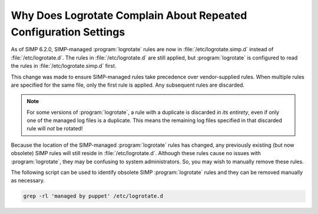 .. _faq_logrotate:

Why Does Logrotate Complain About Repeated Configuration Settings
=================================================================

As of SIMP 6.2.0, SIMP-managed :program:`logrotate` rules are now in
:file:`/etc/logrotate.simp.d` instead of :file:`/etc/logrotate.d`.  The rules in
:file:`/etc/logrotate.d` are still applied, but :program:`logrotate` is configured to read
the rules in :file:`/etc/logrotate.simp.d` first.

This change was made to ensure SIMP-managed rules take precedence over
vendor-supplied rules. When multiple rules are specified for the same file, only
the first rule is applied. Any subsequent rules are discarded.

.. NOTE::

   For some versions of :program:`logrotate`, a rule with a duplicate is discarded *in
   its entirety*, even if only one of the managed log files is a duplicate.
   This means the remaining log files specified in that discarded rule will
   *not* be rotated!

Because the location of the SIMP-managed :program:`logrotate` rules has changed,
any previously existing (but now obsolete) SIMP rules will still reside in
:file:`/etc/logrotate.d`.  Although these rules cause no issues with :program:`logrotate`,
they may be confusing to system administrators.  So, you may wish to manually
remove these rules.

The following script can be used to identify obsolete SIMP :program:`logrotate` rules
and they can be removed manually as necessary.

.. code-block:: sh

   grep -rl 'managed by puppet' /etc/logrotate.d
